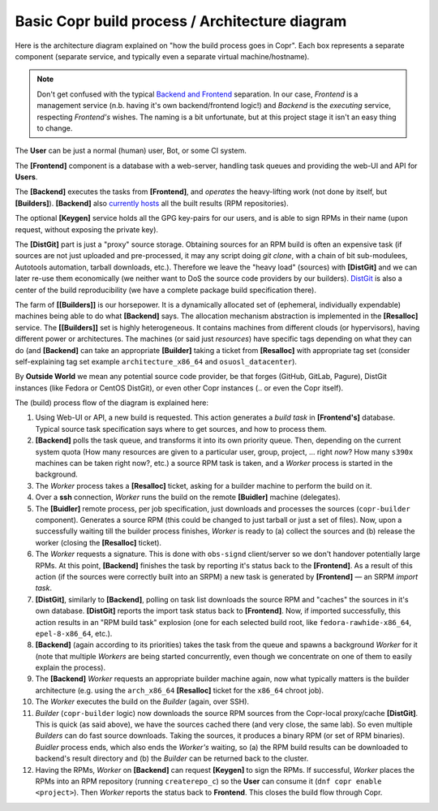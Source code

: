 Basic Copr build process / Architecture diagram
-----------------------------------------------

Here is the architecture diagram explained on "how the build process goes in
Copr".  Each box represents a separate component (separate service, and
typically even a separate virtual machine/hostname).

.. note::
   Don't get confused with the typical `Backend and Frontend`_ separation.
   In our case, *Frontend* is a management service (n.b. having it's own
   backend/frontend logic!) and *Backend* is the *executing* service, respecting
   *Frontend's* wishes.  The naming is a bit unfortunate, but at this project
   stage it isn't an easy thing to change.

.. image:: /_static/architecture.uml.png

The **User** can be just a normal (human) user, Bot, or some CI system.

The **[Frontend]** component is a database with a web-server, handling task
queues and providing the web-UI and API for **Users**.

The **[Backend]** executes the tasks from **[Frontend]**, and *operates* the
heavy-lifting work (not done by itself, but **[Builders]**).  **[Backend]** also
`currently hosts <https://github.com/fedora-copr/copr/issues/2533>`_
all the built results (RPM repositories).

The optional **[Keygen]** service holds all the GPG key-pairs for our users, and
is able to sign RPMs in their name (upon request, without exposing the private
key).

The **[DistGit]** part is just a "proxy" source storage.  Obtaining sources for
an RPM build is often an expensive task (if sources are not just uploaded and
pre-processed, it may any script doing `git clone`, with a chain of bit
sub-modulees, Autotools automation, tarball downloads, etc.).  Therefore we
leave the "heavy load" (sources) with **[DistGit]** and we can later re-use them
economically (we neither want to DoS the source code providers by our builders).
`DistGit`_ is also a center of the build reproducibility (we have a complete
package build specification there).

The farm of **[[Builders]]** is our horsepower.  It is a dynamically allocated
set of (ephemeral, individually expendable) machines being able to do what
**[Backend]** says.  The allocation mechanism abstraction is implemented in the
**[Resalloc]** service.  The **[[Builders]]** set is highly heterogeneous.
It contains machines from different clouds (or hypervisors), having different
power or architectures.  The machines (or said just *resources*) have specific
tags depending on what they can do (and **[Backend]** can take an appropriate
**[Builder]** taking a ticket from **[Resalloc]** with appropriate tag set
(consider self-explaining tag set example ``architecture_x86_64`` and
``osuosl_datacenter``).

By **Outside World** we mean any potential source code provider, be that
forges (GitHub, GitLab, Pagure), DistGit instances (like Fedora or CentOS
DistGit), or even other Copr instances (.. or even the Copr itself).

The (build) process flow of the diagram is explained here:

1. Using Web-UI or API, a new build is requested.  This action generates a
   *build task* in **[Frontend's]** database. Typical source task specification
   says where to get sources, and how to process them.

2. **[Backend]** polls the task queue, and transforms it into its own priority
   queue.  Then, depending on the current system quota (How many resources are
   given to a particular user, group, project, ... right *now*?  How many
   ``s390x`` machines can be taken right now?, etc.) a source RPM task is taken,
   and a *Worker* process is started in the background.

3. The *Worker* process takes a **[Resalloc]** ticket, asking for a builder
   machine to perform the build on it.

4. Over a **ssh** connection, *Worker* runs the build on the remote
   **[Buidler]** machine (delegates).

5. The **[Buidler]** remote process, per job specification, just downloads and
   processes the sources (``copr-builder`` component).  Generates a source RPM
   (this could be changed to just tarball or just a set of files).  Now,
   upon a successfully waiting till the builder process finishes, *Worker* is
   ready to (a) collect the sources and (b) release the worker (closing the
   **[Resalloc]** ticket).

6. The *Worker* requests a signature.  This is done with ``obs-signd`` client/server
   so we don't handover potentially large RPMs.  At this point, **[Backend]**
   finishes the task by reporting it's status back to the **[Frontend]**.  As a
   result of this action (if the sources were correctly built into an SRPM)
   a new task is generated by **[Frontend]** — an SRPM *import task*.

7. **[DistGit]**, similarly to **[Backend]**, polling on task list downloads the
   source RPM and "caches" the sources in it's own database.  **[DistGit]**
   reports the import task status back to **[Frontend]**.  Now, if imported
   successfully, this action results in an "RPM build task" explosion (one for
   each selected build root, like ``fedora-rawhide-x86_64``, ``epel-8-x86_64``,
   etc.).

8. **[Backend]** (again according to its priorities) takes the task from the
   queue and spawns a background *Worker* for it (note that multiple *Workers*
   are being started concurrently, even though we concentrate on one of them to
   easily explain the process).

9. The **[Backend]** *Worker* requests an appropriate builder machine again, now
   what typically matters is the builder architecture (e.g. using
   the ``arch_x86_64`` **[Resalloc]** ticket for the ``x86_64`` chroot job).

10. The *Worker* executes the build on the *Builder* (again, over SSH).

11. *Builder* (``copr-builder`` logic) now downloads the source RPM sources from
    the Copr-local proxy/cache **[DistGit]**.  This is quick (as said above), we
    have the sources cached there (and very close, the same lab).  So even
    multiple *Builders* can do fast source downloads.  Taking the sources, it
    produces a binary RPM (or set of RPM binaries).  *Buidler* process ends,
    which also ends the *Worker's* waiting, so (a) the RPM build results can be
    downloaded to backend's result directory and (b) the *Builder* can be
    returned back to the cluster.

12. Having the RPMs, *Worker* on **[Backend]** can request **[Keygen]** to sign
    the RPMs.  If successful, *Worker* places the RPMs into an RPM repository
    (running ``createrepo_c``) so the **User** can consume it (``dnf copr enable
    <project>``).  Then *Worker* reports the status back to **Frontend**.  This
    closes the build flow through Copr.


.. _`Backend and Frontend`: https://en.wikipedia.org/wiki/Frontend_and_backend
.. _`DistGit`: https://github.com/release-engineering/dist-git

